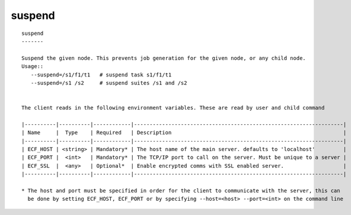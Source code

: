 
.. _suspend_cli:

suspend
///////

::

   
   suspend
   -------
   
   Suspend the given node. This prevents job generation for the given node, or any child node.
   Usage::
      --suspend=/s1/f1/t1   # suspend task s1/f1/t1
      --suspend=/s1 /s2     # suspend suites /s1 and /s2
   
   
   The client reads in the following environment variables. These are read by user and child command
   
   |----------|----------|------------|-------------------------------------------------------------------|
   | Name     |  Type    | Required   | Description                                                       |
   |----------|----------|------------|-------------------------------------------------------------------|
   | ECF_HOST | <string> | Mandatory* | The host name of the main server. defaults to 'localhost'         |
   | ECF_PORT |  <int>   | Mandatory* | The TCP/IP port to call on the server. Must be unique to a server |
   | ECF_SSL  |  <any>   | Optional*  | Enable encrypted comms with SSL enabled server.                   |
   |----------|----------|------------|-------------------------------------------------------------------|
   
   * The host and port must be specified in order for the client to communicate with the server, this can 
     be done by setting ECF_HOST, ECF_PORT or by specifying --host=<host> --port=<int> on the command line
   
